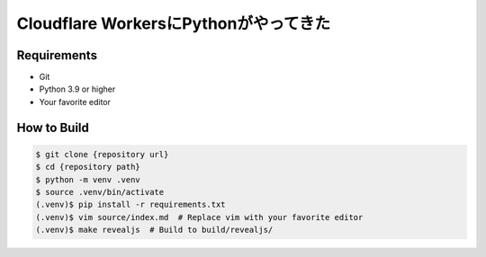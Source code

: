 ######################################
Cloudflare WorkersにPythonがやってきた
######################################

Requirements
------------

* Git
* Python 3.9 or higher
* Your favorite editor

How to Build
------------

.. code-block:: bash

    $ git clone {repository url}
    $ cd {repository path}
    $ python -m venv .venv
    $ source .venv/bin/activate
    (.venv)$ pip install -r requirements.txt
    (.venv)$ vim source/index.md  # Replace vim with your favorite editor
    (.venv)$ make revealjs  # Build to build/revealjs/
